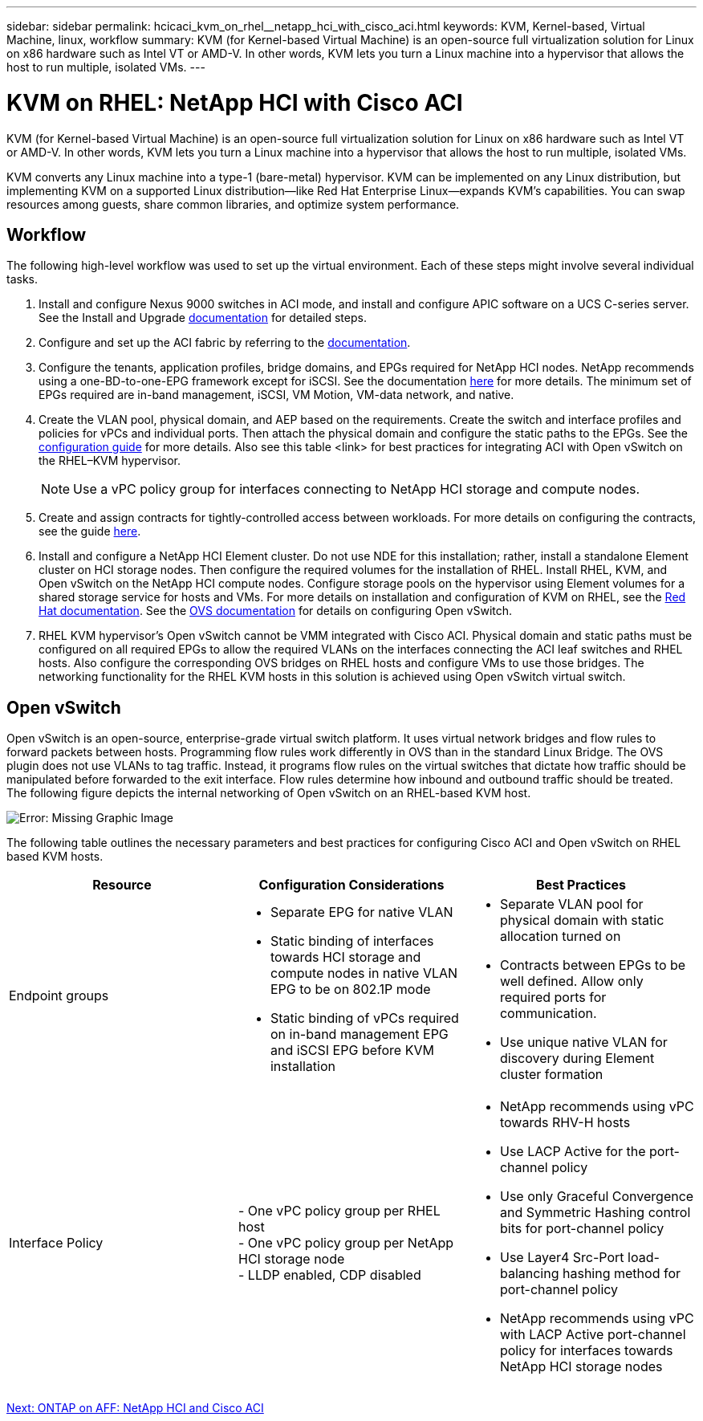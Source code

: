---
sidebar: sidebar
permalink: hcicaci_kvm_on_rhel__netapp_hci_with_cisco_aci.html
keywords: KVM, Kernel-based, Virtual Machine, linux, workflow
summary: KVM (for Kernel-based Virtual Machine) is an open-source full virtualization solution for Linux on x86 hardware such as Intel VT or AMD-V. In other words, KVM lets you turn a Linux machine into a hypervisor that allows the host to run multiple, isolated VMs.
---

= KVM on RHEL: NetApp HCI with Cisco ACI
:hardbreaks:
:nofooter:
:icons: font
:linkattrs:
:imagesdir: ./media/

//
// This file was created with NDAC Version 2.0 (August 17, 2020)
//
// 2020-08-31 14:10:37.380045
//

[.lead]
KVM (for Kernel-based Virtual Machine) is an open-source full virtualization solution for Linux on x86 hardware such as Intel VT or AMD-V. In other words, KVM lets you turn a Linux machine into a hypervisor that allows the host to run multiple, isolated VMs.

KVM converts any Linux machine into a type-1 (bare-metal) hypervisor. KVM can be implemented on any Linux distribution, but implementing KVM on a supported Linux distribution―like Red Hat Enterprise Linux―expands KVM's capabilities. You can swap resources among guests, share common libraries, and optimize system performance.

== Workflow

The following high-level workflow was used to set up the virtual environment. Each of these steps might involve several individual tasks.

. Install and configure Nexus 9000 switches in ACI mode, and install and configure APIC software on a UCS C-series server. See the Install and Upgrade https://www.cisco.com/c/en/us/support/cloud-systems-management/application-policy-infrastructure-controller-apic/tsd-products-support-series-home.html[documentation^] for detailed steps.
. Configure and set up the ACI fabric by referring to the https://www.cisco.com/c/en/us/td/docs/switches/datacenter/aci/apic/sw/3-x/getting_started/b_APIC_Getting_Started_Guide_Rel_3_x.html[documentation^].
. Configure the tenants, application profiles, bridge domains, and EPGs required for NetApp HCI nodes. NetApp recommends using a one-BD-to-one-EPG framework except for iSCSI. See the documentation https://www.cisco.com/c/en/us/td/docs/switches/datacenter/aci/apic/sw/2-x/L2_config/b_Cisco_APIC_Layer_2_Configuration_Guide.html[here^] for more details. The minimum set of EPGs required are in-band management, iSCSI, VM Motion, VM-data network,  and native.
. Create the VLAN pool, physical domain, and AEP based on the requirements. Create the switch and interface profiles and policies for vPCs and individual ports. Then attach the physical domain and configure the static paths to the EPGs. See the https://www.cisco.com/c/en/us/td/docs/switches/datacenter/aci/apic/sw/2-x/L2_config/b_Cisco_APIC_Layer_2_Configuration_Guide.html[configuration guide^] for more details. Also see this table <link> for best practices for integrating ACI with Open vSwitch on the RHEL–KVM hypervisor.
+

[NOTE]
Use a vPC policy group for interfaces connecting to NetApp HCI storage and compute nodes.

. Create and assign contracts for tightly-controlled access between workloads. For more details on configuring the contracts, see the guide https://www.cisco.com/c/en/us/td/docs/switches/datacenter/aci/apic/sw/1-x/Operating_ACI/guide/b_Cisco_Operating_ACI/b_Cisco_Operating_ACI_chapter_01000.html[here^].
. Install and configure a NetApp HCI Element cluster. Do not use NDE for this installation; rather,  install a standalone Element cluster on HCI storage nodes. Then configure the required volumes for the installation of RHEL. Install RHEL, KVM, and Open vSwitch on the NetApp HCI compute nodes. Configure storage pools on the hypervisor using Element volumes for a shared storage service for hosts and VMs. For more details on installation and configuration of KVM on RHEL, see the https://access.redhat.com/documentation/en-us/red_hat_enterprise_linux/7/html-single/virtualization_deployment_and_administration_guide/index[Red Hat documentation^]. See the https://docs.openvswitch.org/en/latest/[OVS documentation^] for details on configuring Open vSwitch.
. RHEL KVM hypervisor’s Open vSwitch cannot be VMM integrated with Cisco ACI. Physical domain and static paths must be configured on all required EPGs to allow the required VLANs on the interfaces connecting the ACI leaf switches and RHEL hosts. Also configure the corresponding OVS bridges on RHEL hosts and configure VMs to use those bridges. The networking functionality for the RHEL KVM hosts in this solution is achieved using Open vSwitch virtual switch.

== Open vSwitch

Open vSwitch is an open-source, enterprise-grade virtual switch platform. It uses virtual network bridges and flow rules to forward packets between hosts. Programming flow rules work differently in OVS than in the standard Linux Bridge. The OVS plugin does not use VLANs to tag traffic. Instead, it programs flow rules on the virtual switches that dictate how traffic should be manipulated before forwarded to the exit interface. Flow rules determine how inbound and outbound traffic should be treated. The following figure depicts the internal networking of Open vSwitch on an RHEL-based KVM host.

image:hcicaci_image21.jpeg[Error: Missing Graphic Image]

The following table outlines the necessary parameters and best practices for configuring Cisco ACI and Open vSwitch on RHEL based KVM hosts.

|===
|Resource |Configuration Considerations |Best Practices

|Endpoint groups
a|* Separate EPG for native VLAN
* Static binding of interfaces towards HCI storage and compute nodes in native VLAN EPG to be on 802.1P mode
* Static binding of vPCs required on in-band management EPG and iSCSI EPG before KVM installation
a|* Separate VLAN pool for physical domain with static allocation turned on
* Contracts between EPGs to be well defined. Allow only required ports for communication.
* Use unique native VLAN for discovery during Element cluster formation
|Interface Policy
|- One vPC policy group per RHEL host
- One vPC policy group per NetApp HCI storage node
- LLDP enabled, CDP disabled
a|* NetApp recommends using vPC towards RHV-H hosts
* Use LACP Active for the port-channel policy
* Use only Graceful Convergence and Symmetric Hashing control bits for port-channel policy
* Use Layer4 Src-Port load-balancing hashing method for port-channel policy
* NetApp recommends using vPC with LACP Active port-channel policy for interfaces towards NetApp HCI storage nodes
|===

link:hcicaci_ontap_on_aff__netapp_hci_and_cisco_aci.html[Next: ONTAP on AFF: NetApp HCI and Cisco ACI]
